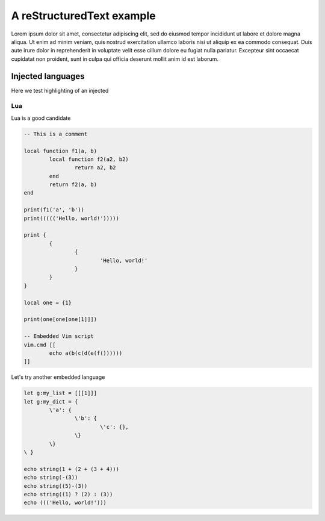 .. default-role:: code

############################
 A reStructuredText example
############################

Lorem ipsum dolor sit amet, consectetur adipiscing elit, sed do eiusmod tempor
incididunt ut labore et dolore magna aliqua. Ut enim ad minim veniam, quis
nostrud exercitation ullamco laboris nisi ut aliquip ex ea commodo consequat.
Duis aute irure dolor in reprehenderit in voluptate velit esse cillum dolore eu
fugiat nulla pariatur. Excepteur sint occaecat cupidatat non proident, sunt in
culpa qui officia deserunt mollit anim id est laborum.


Injected languages
##################

Here we test highlighting of an injected


Lua
===

Lua is a good candidate

.. code:: lua

   -- This is a comment

   local function f1(a, b)
	   local function f2(a2, b2)
		   return a2, b2
	   end
	   return f2(a, b)
   end

   print(f1('a', 'b'))
   print((((('Hello, world!')))))

   print {
	   {
		   {
			   'Hello, world!'
		   }
	   }
   }

   local one = {1}

   print(one[one[one[1]]])

   -- Embedded Vim script
   vim.cmd [[
	   echo a(b(c(d(e(f())))))
   ]]

Let's try another embedded language

.. code:: vim

   let g:my_list = [[[1]]]
   let g:my_dict = {
	   \'a': {
		   \'b': {
			   \'c': {},
		   \}
	   \}
   \ }

   echo string(1 + (2 + (3 + 4)))
   echo string(-(3))
   echo string((5)-(3))
   echo string((1) ? (2) : (3))
   echo ((('Hello, world!')))
